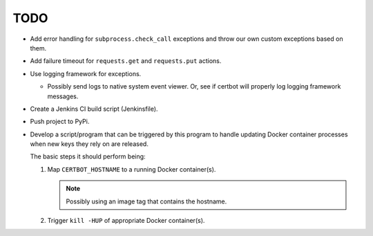 TODO
====

*  Add error handling for ``subprocess.check_call`` exceptions and throw
   our own custom exceptions based on them.

*  Add failure timeout for ``requests.get`` and ``requests.put`` actions.

*  Use logging framework for exceptions.

   *  Possibly send logs to native system event viewer. Or, see if certbot
      will properly log logging framework messages.

*  Create a Jenkins CI build script (Jenkinsfile).

*  Push project to PyPi.

*  Develop a script/program that can be triggered by this program to handle
   updating Docker container processes when new keys they rely on are
   released.

   The basic steps it should perform being:

   #. Map ``CERTBOT_HOSTNAME`` to a running Docker container(s).

      .. note:: Possibly using an image tag that contains the hostname.

   #. Trigger ``kill -HUP`` of appropriate Docker container(s).

